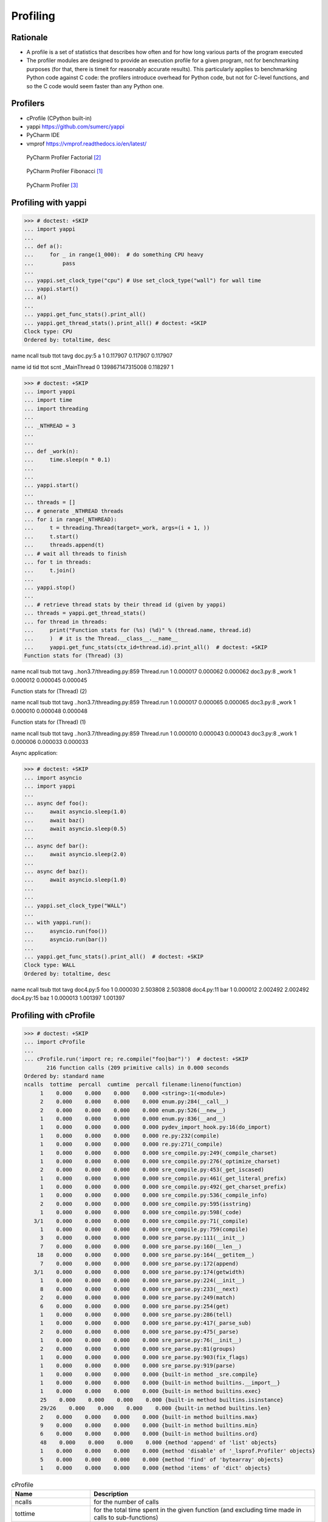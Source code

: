 Profiling
=========


Rationale
---------
* A profile is a set of statistics that describes how often and for how long various parts of the program executed
* The profiler modules are designed to provide an execution profile for a given program, not for benchmarking purposes (for that, there is timeit for reasonably accurate results). This particularly applies to benchmarking Python code against C code: the profilers introduce overhead for Python code, but not for C-level functions, and so the C code would seem faster than any Python one.


Profilers
---------
* cProfile (CPython built-in)
* yappi https://github.com/sumerc/yappi
* PyCharm IDE
* vmprof https://vmprof.readthedocs.io/en/latest/

.. figure:: img/performance-profiler-factorial.png

    PyCharm Profiler Factorial [#jetbrainsprofiler]_

.. figure:: img/performance-profiler-fibonacci.png

    PyCharm Profiler Fibonacci [#koderdojo]_

.. figure:: img/performance-profiler-pycharm.png

    PyCharm Profiler [#csdnimg]_


Profiling with yappi
--------------------
>>> # doctest: +SKIP
... import yappi
...
... def a():
...     for _ in range(1_000):  # do something CPU heavy
...         pass
...
... yappi.set_clock_type("cpu") # Use set_clock_type("wall") for wall time
... yappi.start()
... a()
...
... yappi.get_func_stats().print_all()
... yappi.get_thread_stats().print_all() # doctest: +SKIP
Clock type: CPU
Ordered by: totaltime, desc

name                                  ncall  tsub      ttot      tavg
doc.py:5 a                            1      0.117907  0.117907  0.117907

name           id     tid              ttot      scnt
_MainThread    0      139867147315008  0.118297  1


>>> # doctest: +SKIP
... import yappi
... import time
... import threading
...
... _NTHREAD = 3
...
...
... def _work(n):
...     time.sleep(n * 0.1)
...
...
... yappi.start()
...
... threads = []
... # generate _NTHREAD threads
... for i in range(_NTHREAD):
...     t = threading.Thread(target=_work, args=(i + 1, ))
...     t.start()
...     threads.append(t)
... # wait all threads to finish
... for t in threads:
...     t.join()
...
... yappi.stop()
...
... # retrieve thread stats by their thread id (given by yappi)
... threads = yappi.get_thread_stats()
... for thread in threads:
...     print("Function stats for (%s) (%d)" % (thread.name, thread.id)
...     )  # it is the Thread.__class__.__name__
...     yappi.get_func_stats(ctx_id=thread.id).print_all()  # doctest: +SKIP
Function stats for (Thread) (3)

name                                  ncall  tsub      ttot      tavg
..hon3.7/threading.py:859 Thread.run  1      0.000017  0.000062  0.000062
doc3.py:8 _work                       1      0.000012  0.000045  0.000045

Function stats for (Thread) (2)

name                                  ncall  tsub      ttot      tavg
..hon3.7/threading.py:859 Thread.run  1      0.000017  0.000065  0.000065
doc3.py:8 _work                       1      0.000010  0.000048  0.000048


Function stats for (Thread) (1)

name                                  ncall  tsub      ttot      tavg
..hon3.7/threading.py:859 Thread.run  1      0.000010  0.000043  0.000043
doc3.py:8 _work                       1      0.000006  0.000033  0.000033


Async application:

>>> # doctest: +SKIP
... import asyncio
... import yappi
...
... async def foo():
...     await asyncio.sleep(1.0)
...     await baz()
...     await asyncio.sleep(0.5)
...
... async def bar():
...     await asyncio.sleep(2.0)
...
... async def baz():
...     await asyncio.sleep(1.0)
...
...
... yappi.set_clock_type("WALL")
...
... with yappi.run():
...     asyncio.run(foo())
...     asyncio.run(bar())
...
... yappi.get_func_stats().print_all()  # doctest: +SKIP
Clock type: WALL
Ordered by: totaltime, desc

name                                  ncall  tsub      ttot      tavg
doc4.py:5 foo                         1      0.000030  2.503808  2.503808
doc4.py:11 bar                        1      0.000012  2.002492  2.002492
doc4.py:15 baz                        1      0.000013  1.001397  1.001397


Profiling with cProfile
-----------------------
>>> # doctest: +SKIP
... import cProfile
...
... cProfile.run('import re; re.compile("foo|bar")')  # doctest: +SKIP
       216 function calls (209 primitive calls) in 0.000 seconds
Ordered by: standard name
ncalls  tottime  percall  cumtime  percall filename:lineno(function)
     1    0.000    0.000    0.000    0.000 <string>:1(<module>)
     2    0.000    0.000    0.000    0.000 enum.py:284(__call__)
     2    0.000    0.000    0.000    0.000 enum.py:526(__new__)
     1    0.000    0.000    0.000    0.000 enum.py:836(__and__)
     1    0.000    0.000    0.000    0.000 pydev_import_hook.py:16(do_import)
     1    0.000    0.000    0.000    0.000 re.py:232(compile)
     1    0.000    0.000    0.000    0.000 re.py:271(_compile)
     1    0.000    0.000    0.000    0.000 sre_compile.py:249(_compile_charset)
     1    0.000    0.000    0.000    0.000 sre_compile.py:276(_optimize_charset)
     2    0.000    0.000    0.000    0.000 sre_compile.py:453(_get_iscased)
     1    0.000    0.000    0.000    0.000 sre_compile.py:461(_get_literal_prefix)
     1    0.000    0.000    0.000    0.000 sre_compile.py:492(_get_charset_prefix)
     1    0.000    0.000    0.000    0.000 sre_compile.py:536(_compile_info)
     2    0.000    0.000    0.000    0.000 sre_compile.py:595(isstring)
     1    0.000    0.000    0.000    0.000 sre_compile.py:598(_code)
   3/1    0.000    0.000    0.000    0.000 sre_compile.py:71(_compile)
     1    0.000    0.000    0.000    0.000 sre_compile.py:759(compile)
     3    0.000    0.000    0.000    0.000 sre_parse.py:111(__init__)
     7    0.000    0.000    0.000    0.000 sre_parse.py:160(__len__)
    18    0.000    0.000    0.000    0.000 sre_parse.py:164(__getitem__)
     7    0.000    0.000    0.000    0.000 sre_parse.py:172(append)
   3/1    0.000    0.000    0.000    0.000 sre_parse.py:174(getwidth)
     1    0.000    0.000    0.000    0.000 sre_parse.py:224(__init__)
     8    0.000    0.000    0.000    0.000 sre_parse.py:233(__next)
     2    0.000    0.000    0.000    0.000 sre_parse.py:249(match)
     6    0.000    0.000    0.000    0.000 sre_parse.py:254(get)
     1    0.000    0.000    0.000    0.000 sre_parse.py:286(tell)
     1    0.000    0.000    0.000    0.000 sre_parse.py:417(_parse_sub)
     2    0.000    0.000    0.000    0.000 sre_parse.py:475(_parse)
     1    0.000    0.000    0.000    0.000 sre_parse.py:76(__init__)
     2    0.000    0.000    0.000    0.000 sre_parse.py:81(groups)
     1    0.000    0.000    0.000    0.000 sre_parse.py:903(fix_flags)
     1    0.000    0.000    0.000    0.000 sre_parse.py:919(parse)
     1    0.000    0.000    0.000    0.000 {built-in method _sre.compile}
     1    0.000    0.000    0.000    0.000 {built-in method builtins.__import__}
     1    0.000    0.000    0.000    0.000 {built-in method builtins.exec}
     25    0.000    0.000    0.000    0.000 {built-in method builtins.isinstance}
     29/26    0.000    0.000    0.000    0.000 {built-in method builtins.len}
     2    0.000    0.000    0.000    0.000 {built-in method builtins.max}
     9    0.000    0.000    0.000    0.000 {built-in method builtins.min}
     6    0.000    0.000    0.000    0.000 {built-in method builtins.ord}
     48    0.000    0.000    0.000    0.000 {method 'append' of 'list' objects}
     1    0.000    0.000    0.000    0.000 {method 'disable' of '_lsprof.Profiler' objects}
     5    0.000    0.000    0.000    0.000 {method 'find' of 'bytearray' objects}
     1    0.000    0.000    0.000    0.000 {method 'items' of 'dict' objects}

.. csv-table:: cProfile
    :header: "Name", "Description"

    "ncalls", "for the number of calls"
    "tottime", "for the total time spent in the given function (and excluding time made in calls to sub-functions)"
    "percall", "is the quotient of tottime divided by ncalls"
    "cumtime", "is the cumulative time spent in this and all subfunctions (from invocation till exit)"
    "percall", "is the quotient of cumtime divided by primitive calls"
    "filename:lineno(function)", "provides the respective data of each function"

.. csv-table:: cProfile
    :header: "Name", "Description"

    "calls", "call count"
    "cumulative", "cumulative time"
    "cumtime", "cumulative time"
    "file", "file name"
    "filename", "file name"
    "module", "file name"
    "ncalls", "call count"
    "pcalls", "primitive call count"
    "line", "line number"
    "name", "function name"
    "nfl", "name/file/line"
    "stdname", "standard name"
    "time", "internal time"
    "tottime", "internal time"

.. code-block:: console

    $ python -m cProfile [-o output_file] [-s sort_order] FILE.py


References
----------
.. [#koderdojo] https://www.koderdojo.com/media/default/articles/profile-fibonacci-number-30-pycharm.png
.. [#jetbrainsprofiler] https://resources.jetbrains.com/help/img/idea/2020.3/profiler_call_graph.png
.. [#csdnimg] https://img-blog.csdnimg.cn/20191008141801582.png
